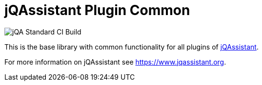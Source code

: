 = jQAssistant Plugin Common

image::https://github.com/jQAssistant/jqa-plugin-common/workflows/jQA%20Standard%20CI%20Build/badge.svg[jQA Standard CI Build]

This is the base library with common functionality for
all plugins of https://www.jqassistant.org[jQAssistant^].

For more information on jQAssistant see https://www.jqassistant.org[^].
